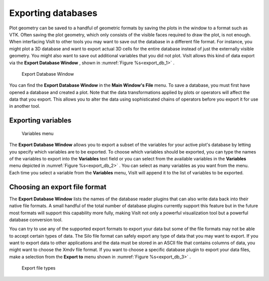 Exporting databases
-------------------

Plot geometry can be saved to a handful of geometric formats by saving the
plots in the window to a format such as VTK. Often saving the plot geometry,
which only consists of the visible faces required to draw the plot, is not
enough. When interfacing VisIt to other tools you may want to save out the
database in a different file format. For instance, you
might plot a 3D database and want to export actual 3D cells for the entire
database instead of just the externally visible geometry. You might also
want to save out additional variables that you did not plot. VisIt allows
this kind of data export via the **Export Database Window** , shown in
:numref:`Figure %s<export_db_1>` .

.. _export_db_1:

.. figure:: images/exportdatabase1.png 
   
   Export Database Window

You can find the **Export Database Window** in the **Main Window's File**
menu. To save a database, you must first have opened a database and created
a plot. Note that the data transformations applied by plots or operators will
affect the data that you export. This allows you to alter the data using
sophisticated chains of operators before you export it for use in another tool.

Exporting variables
~~~~~~~~~~~~~~~~~~~

.. _export_db_2:

.. figure:: images/exportdatabase2.png 
   
   Variables menu

The **Export Database Window** allows you to export a subset of the variables
for your active plot's database by letting you specify which variables are to
be exported. To choose which variables should be exported, you can type the
names of the variables to export into the **Variables** text field or you can
select from the available variables in the **Variables** menu depicted in 
:numref:`Figure %s<export_db_2>` . You can select as many variables as you
want from the menu. Each time you select a variable from the **Variables**
menu, VisIt will append it to the list of variables to be exported.

Choosing an export file format
~~~~~~~~~~~~~~~~~~~~~~~~~~~~~~

The **Export Database Window** lists the names of the database reader plugins
that can also write data back into their native file formats. A small handful
of the total number of database plugins currently support this feature but in
the future most formats will support this capability more fully, making VisIt
not only a powerful visualization tool but a powerful database conversion tool.

You can try to use any of the supported export formats to export your data but
some of the file formats may not be able to accept certain types of data. The
Silo file format can safely export any type of data that you may want to export.
If you want to export data to other applications and the data must be stored in
an ASCII file that contains columns of data, you might want to choose the Xmdv
file format. If you want to choose a specific database plugin to export your
data files, make a selection from the **Export to** menu shown in
:numref:`Figure %s<export_db_3>` .

.. _export_db_3:

.. figure:: images/exportdatabase3.png 
   
   Export file types


.. spelling::
    Xmdv
